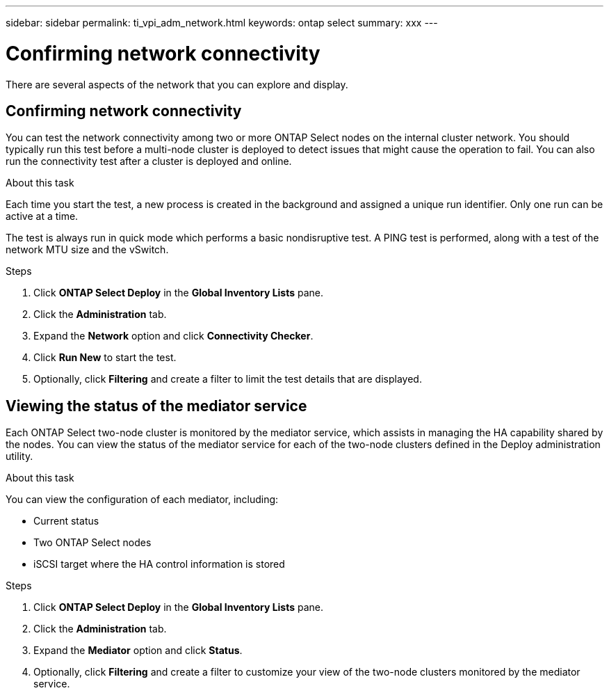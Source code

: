 ---
sidebar: sidebar
permalink: ti_vpi_adm_network.html
keywords: ontap select
summary: xxx
---

= Confirming network connectivity
:hardbreaks:
:nofooter:
:icons: font
:linkattrs:
:imagesdir: ./media/

[.lead]
There are several aspects of the network that you can explore and display.

== Confirming network connectivity

You can test the network connectivity among two or more ONTAP Select nodes on the internal cluster network. You should typically run this test before a multi-node cluster is deployed to detect issues that might cause the operation to fail. You can also run the connectivity test after a cluster is deployed and online.

.About this task

Each time you start the test, a new process is created in the background and assigned a unique run identifier. Only one run can be active at a time.

The test is always run in quick mode which performs a basic nondisruptive test. A PING test is performed, along with a test of the network MTU size and the vSwitch.

.Steps

. Click *ONTAP Select Deploy* in the *Global Inventory Lists* pane.

. Click the *Administration* tab.

. Expand the *Network* option and click *Connectivity Checker*.

. Click *Run New* to start the test.

. Optionally, click *Filtering* and create a filter to limit the test details that are displayed.

== Viewing the status of the mediator service

Each ONTAP Select two-node cluster is monitored by the mediator service, which assists in managing the HA capability shared by the nodes. You can view the status of the mediator service for each of the two-node clusters defined in the Deploy administration utility.

.About this task

You can view the configuration of each mediator, including:

* Current status
* Two ONTAP Select nodes
* iSCSI target where the HA control information is stored

.Steps

. Click *ONTAP Select Deploy* in the *Global Inventory Lists* pane.

. Click the *Administration* tab.

. Expand the *Mediator* option and click *Status*.

. Optionally, click *Filtering* and create a filter to customize your view of the two-node clusters monitored by the mediator service.
